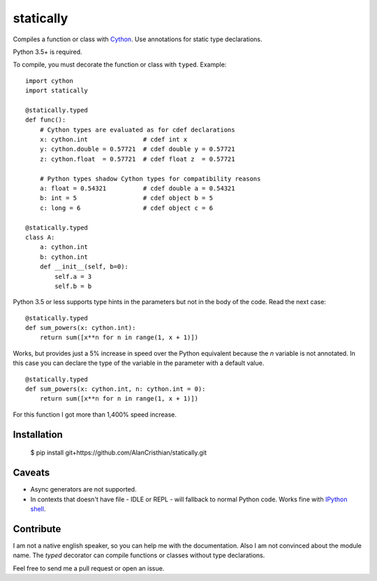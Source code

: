 statically
==========

Compiles a function or class with `Cython <http://www.cython.org>`_. Use annotations for static type declarations.

Python 3.5+ is required.

To compile, you must decorate the function or class with ``typed``. Example: ::

    import cython
    import statically

    @statically.typed
    def func():
        # Cython types are evaluated as for cdef declarations
        x: cython.int               # cdef int x
        y: cython.double = 0.57721  # cdef double y = 0.57721
        z: cython.float  = 0.57721  # cdef float z  = 0.57721

        # Python types shadow Cython types for compatibility reasons
        a: float = 0.54321          # cdef double a = 0.54321
        b: int = 5                  # cdef object b = 5
        c: long = 6                 # cdef object c = 6

    @statically.typed
    class A:
        a: cython.int
        b: cython.int
        def __init__(self, b=0):
            self.a = 3
            self.b = b

Python 3.5 or less supports type hints in the parameters but not in the body
of the code. Read the next case: ::

    @statically.typed
    def sum_powers(x: cython.int):
        return sum([x**n for n in range(1, x + 1)])


Works, but provides just a 5% increase in speed over the Python equivalent
because the `n` variable is not annotated. In this case you can declare
the type of the variable in the parameter with a default value. ::

    @statically.typed
    def sum_powers(x: cython.int, n: cython.int = 0):
        return sum([x**n for n in range(1, x + 1)])

For this function I got more than 1,400% speed increase.

Installation
------------

    $ pip install git+https://github.com/AlanCristhian/statically.git

Caveats
-------

- Async generators are not supported.
- In contexts that doesn't have file - IDLE or REPL - will fallback to normal Python code. Works fine with `IPython shell <http://ipython.readthedocs.io/en/stable/>`_.

Contribute
----------

I am not a native english speaker, so you can help me with the documentation.
Also I am not convinced about the module name. The `typed` decorator can
compile functions or classes without type declarations.

Feel free to send me a pull request or open an issue.
